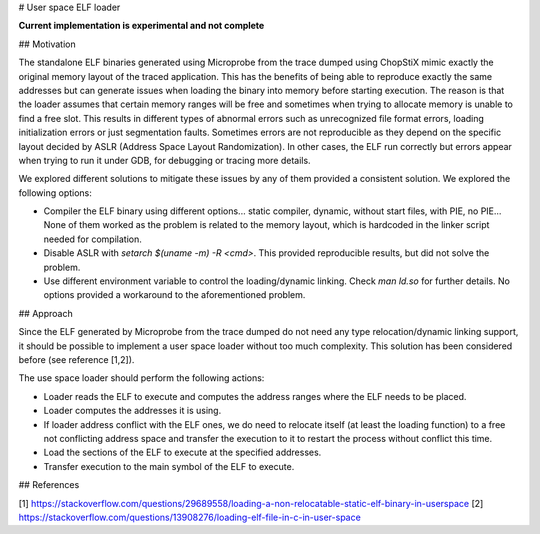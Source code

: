 # User space ELF loader

**Current implementation is experimental and not complete**

## Motivation

The standalone ELF binaries generated using Microprobe from the trace dumped
using ChopStiX mimic exactly the original memory layout of the traced
application. This has the benefits of being able to reproduce exactly the same
addresses but can generate issues when loading the binary into memory before
starting execution. The reason is that the loader assumes that certain memory
ranges will be free and sometimes when trying to allocate memory is unable to
find a free slot. This results in different types of abnormal errors such
as unrecognized file format errors, loading initialization errors or just
segmentation faults. Sometimes errors are not reproducible as they depend
on the specific layout decided by ASLR (Address Space Layout Randomization).
In other cases, the ELF run correctly but errors appear when trying to run
it under GDB, for debugging or tracing more details.

We explored different solutions to mitigate these issues by any of them
provided a consistent solution. We explored the following options:

- Compiler the ELF binary using different options... static compiler, dynamic,
  without start files, with PIE, no PIE... None of them worked as the problem
  is related to the memory layout, which is hardcoded  in the linker script
  needed for compilation.
- Disable ASLR with `setarch $(uname -m) -R <cmd>`. This provided reproducible
  results, but did not solve the problem.
- Use different environment variable to control the loading/dynamic linking.
  Check `man ld.so` for further details. No options provided a workaround
  to the aforementioned problem.

## Approach

Since the ELF generated by Microprobe from the trace dumped do not need any
type relocation/dynamic linking support, it should be possible to implement
a user space loader without too much complexity. This solution has been
considered before (see reference [1,2]).

The use space loader should perform the following actions:

- Loader reads the ELF to execute and computes the address ranges where
  the ELF needs to be placed.
- Loader computes the addresses it is using.
- If loader address conflict with the ELF ones, we do need to relocate
  itself (at least the loading function) to a free not conflicting address
  space and transfer the execution to it to restart the process without
  conflict this time.
- Load the sections of the ELF to execute at the specified addresses.
- Transfer execution to the main symbol of the ELF to execute.

## References

[1] https://stackoverflow.com/questions/29689558/loading-a-non-relocatable-static-elf-binary-in-userspace
[2] https://stackoverflow.com/questions/13908276/loading-elf-file-in-c-in-user-space
